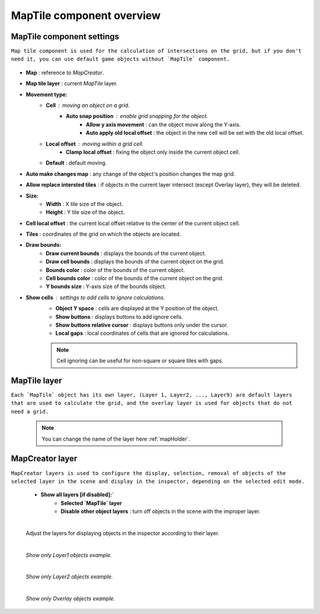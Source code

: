 .. _maptile:

MapTile component overview
=====

MapTile component settings
------------

``Map tile component is used for the calculation of intersections on the grid, but if you don't need it, you can use default game objects without `MapTile` component.``

	.. image:: images/maptile/MapTile.png
	
* **Map** : reference to `MapCreator`.
* **Map tile layer** : current `MapTile` layer.
* **Movement type:**
	* **Cell** : moving an object on a grid.
		* **Auto snap position** : enable grid snapping for the object.
			* **Allow y axis movement** : can the object move along the Y-axis.
			* **Auto apply old local offset** : the object in the new cell will be set with the old local offset.
	* **Local offset** : moving within a grid cell.
		* **Clamp local offset** : fixing the object only inside the current object cell.
	* **Default** : default moving.
* **Auto make changes map** : any change of the object's position changes the map grid.
* **Allow replace intersted tiles** : if objects in the current layer intersect (except Overlay layer), they will be deleted.
* **Size:**
	* **Width** : X tile size of the object.
	* **Height** : Y tile size of the object.
* **Cell local offset** : the current local offset relative to the center of the current object cell.
* **Tiles** : coordinates of the grid on which the objects are located.
* **Draw bounds:**
	* **Draw current bounds** : displays the bounds of the current object.
	* **Draw cell bounds** : displays the bounds of the current object on the grid.
	* **Bounds color** : color of the bounds of the current object.
	* **Cell bounds color** : color of the bounds of the current object on the grid.
	* **Y bounds size** : Y-axis size of the bounds object.
* **Show cells** : settings to add cells to ignore calculations.
	* **Object Y space** : cells are displayed at the Y position of the object.
	* **Show buttons** : displays buttons to add ignore cells.
	* **Show buttons relative cursor** : displays buttons only under the cursor.
	* **Local gaps** : local coordinates of cells that are ignored for calculations.
		
	.. note::
		Cell ignoring can be useful for non-square or square tiles with gaps.
			
MapTile layer
------------

``Each `MapTile` object has its own layer, (Layer 1, Layer2, ..., Layer9) are default layers that are used to calculate the grid, and the overlay layer is used for objects that do not need a grid.``

	.. note::
		You can change the name of the layer here :ref:`mapHolder`.
		
MapCreator layer
------------

``MapCreator layers is used to configure the display, selection, removal of objects of the selected layer in the scene and display in the inspector, depending on the selected edit mode.``

	.. image:: images/maptile/LayerSettings1.png
	* **Show all layers [if disabled]:`**
		* **Selected `MapTile` layer**
		* **Disable other object layers** : turn off objects in the scene with the improper layer.
	
	|
	
	Adjust the layers for displaying objects in the inspector according to their layer.
	
	.. image:: images/maptile/LayerSettings2.png
	
	.. image:: images/maptile/LayerSettings3.png
	
	|
	.. image:: images/maptile/LayerSettings4.png	
	`Show only Layer1 objects example.`
	
	|
	.. image:: images/maptile/LayerSettings5.png
	`Show only Layer2 objects example.`
	
	|
	.. image:: images/maptile/LayerSettings6.png
	`Show only Overlay objects example.`